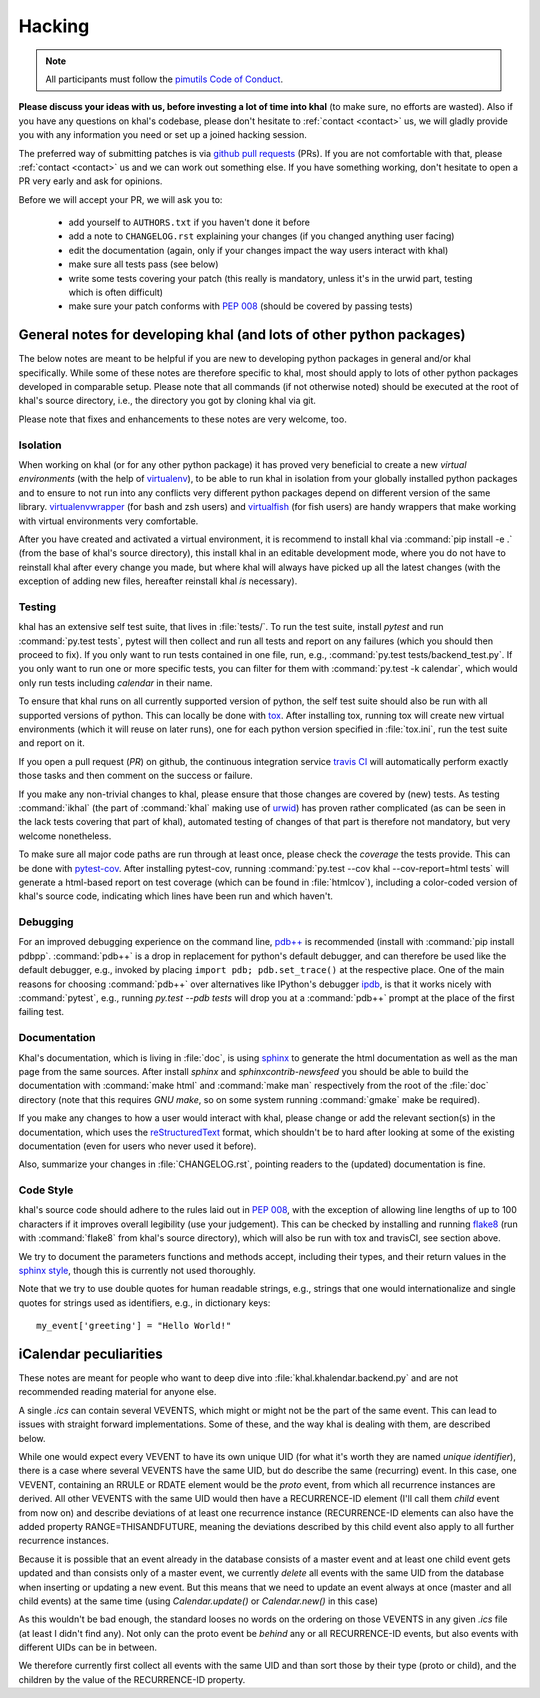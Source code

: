 Hacking
=======

.. note::

    All participants must follow the `pimutils Code of Conduct
    <http://pimutils.org/coc>`_.


**Please discuss your ideas with us, before investing a lot of time into
khal** (to make sure, no efforts are wasted).  Also if you have any questions on
khal's codebase, please don't hesitate to :ref:`contact <contact>` us, we will
gladly provide you with any information you need or set up a joined hacking
session.

The preferred way of submitting patches is via `github pull requests`_ (PRs).  If you
are not comfortable with that, please :ref:`contact <contact>` us and we can
work out something else.  If you have something working, don't hesitate to open
a PR very early and ask for opinions.

Before we will accept your PR, we will ask you to:

 * add yourself to ``AUTHORS.txt`` if you haven't done it before
 * add a note to ``CHANGELOG.rst`` explaining your changes (if you changed
   anything user facing)
 * edit the documentation (again, only if your changes impact the way users
   interact with khal)
 * make sure all tests pass (see below)
 * write some tests covering your patch (this really is mandatory, unless it's
   in the urwid part, testing which is often difficult)
 * make sure your patch conforms with :pep:`008` (should be covered by passing
   tests)


General notes for developing khal (and lots of other python packages)
---------------------------------------------------------------------

The below notes are meant to be helpful if you are new to developing python
packages in general and/or khal specifically.  While some of these notes are
therefore specific to khal, most should apply to lots of other python packages
developed in comparable setup.  Please note that all commands (if not otherwise
noted) should be executed at the root of khal's source directory, i.e., the
directory you got by cloning khal via git.

Please note that fixes and enhancements to these notes are very welcome, too.

Isolation
*********
When working on khal (or for any other python package) it has proved very
beneficial to create a new *virtual environments* (with the help of
virtualenv_), to be able to run khal in isolation from your globally installed
python packages and to ensure to not run into any conflicts very different
python packages depend on different version of the same library.
virtualenvwrapper_ (for bash and zsh users) and virtualfish_ (for fish users)
are handy wrappers that make working with virtual environments very comfortable.

After you have created and activated a virtual environment, it is recommend to
install khal via :command:`pip install -e .` (from the base of khal's source
directory), this install khal in an editable development mode, where you do not
have to reinstall khal after every change you made, but where khal will always
have picked up all the latest changes (with the exception of adding new files,
hereafter reinstall khal *is* necessary).

Testing
*******
khal has an extensive self test suite, that lives in :file:`tests/`.
To run the test suite, install `pytest` and run :command:`py.test tests`, pytest
will then collect and run all tests and report on any failures (which you should
then proceed to fix).  If you only want to run tests contained in one file, run,
e.g., :command:`py.test tests/backend_test.py`.  If you only want to run one or
more specific tests, you can filter for them with :command:`py.test -k calendar`, 
which would only run tests including `calendar` in their name.

To ensure that khal runs on all currently supported version of python, the self
test suite should also be run with all supported versions of python.  This can
locally be done with tox_.  After installing tox, running tox will create new
virtual environments (which it will reuse on later runs), one for each python
version specified in :file:`tox.ini`, run the test suite and report on it.

If you open a pull request (*PR*) on github, the continuous integration service
`travis CI`_ will automatically perform exactly those tasks and then comment on
the success or failure.

If you make any non-trivial changes to khal, please ensure that those changes
are covered by (new) tests.  As testing :command:`ikhal` (the part of
:command:`khal` making use of urwid_) has proven rather complicated (as can be
seen in the lack tests covering that part of khal), automated testing of changes
of that part is therefore not mandatory, but very welcome nonetheless.

To make sure all major code paths are run through at least once, please check
the *coverage* the tests provide.  This can be done with pytest-cov_.  After
installing pytest-cov, running :command:`py.test --cov khal --cov-report=html
tests` will generate a html-based report on test coverage (which can be
found in :file:`htmlcov`), including a color-coded version of khal's source code,
indicating which lines have been run and which haven't.

Debugging
*********
For an improved debugging experience on the command line, `pdb++`_ is
recommended (install with :command:`pip install pdbpp`. :command:`pdb++` is a
drop in replacement for python's default debugger, and can therefore be used
like the default debugger, e.g., invoked by placing ``import pdb;
pdb.set_trace()`` at the respective place.  One of the main reasons for choosing
:command:`pdb++` over alternatives like IPython's debugger ipdb_, is that it
works nicely with :command:`pytest`, e.g., running `py.test --pdb tests` will
drop you at a :command:`pdb++` prompt at the place of the first failing test.

Documentation
*************
Khal's documentation, which is living in :file:`doc`, is using sphinx_ to
generate the html documentation as well as the man page from the same sources.
After install `sphinx` and `sphinxcontrib-newsfeed` you should be able to build
the documentation with :command:`make html` and :command:`make man` respectively
from the root of the :file:`doc` directory (note that this requires `GNU make`,
so on some system running :command:`gmake` make be required).

If you make any changes to how a user would interact with khal, please change or
add the relevant section(s) in the documentation, which uses the
reStructuredText_ format, which shouldn't be to hard after looking at some of
the existing documentation (even for users who never used it before).

Also, summarize your changes in :file:`CHANGELOG.rst`,  pointing readers to the
(updated) documentation is fine.

Code Style
**********
khal's source code should adhere to the rules laid out in :pep:`008`, with the
exception of allowing line lengths of up to 100 characters if it improves
overall legibility (use your judgement).  This can be checked by installing and
running flake8_ (run with :command:`flake8` from khal's source directory), which
will also be run with tox and travisCI, see section above.
 
We try to document the parameters functions and methods accept, including their
types, and their return values in the `sphinx style`_, though this is currently
not used thoroughly.

Note that we try to use double quotes for human readable strings, e.g., strings
that one would internationalize and single quotes for strings used as
identifiers, e.g., in dictionary keys::

    my_event['greeting'] = "Hello World!"

.. _github: https://github.com/pimutils/khal/
.. _reported: https://github.com/pimutils/khal/issues?state=open
.. _issue: https://github.com/pimutils/khal/issues
.. _travis CI: https://travis-ci.org/pimutils/khal
.. _github pull requests: https://github.com/pimutils/khal/pulls
.. _tox: https://tox.readthedocs.org/
.. _pytest: http://pytest.org/
.. _pytest-cov: https://pypi.python.org/pypi/pytest-cov
.. _flake8: http://flake8.pycqa.org/
.. _sphinx: http://www.sphinx-doc.org
.. _restructuredtext: http://www.sphinx-doc.org/en/1.5.1/rest.html
.. _ipdb: https://pypi.python.org/pypi/ipdb
.. _pdb++: https://pypi.python.org/pypi/pdbpp/
.. _urwid: http://urwid.org/
.. _virtualenv: https://virtualenv.pypa.io/en/stable/
.. _virtualenvwrapper: https://virtualenvwrapper.readthedocs.io/
.. _virtualfish: https://github.com/adambrenecki/virtualfish



.. _sphinx style: http://www.sphinx-doc.org/en/1.5.1/domains.html#info-field-lists


iCalendar peculiarities
-----------------------
These notes are meant for people who want to deep dive into
:file:`khal.khalendar.backend.py` and are not recommended reading material for
anyone else.

A single `.ics` can contain several VEVENTS, which might or might not be the
part of the same event. This can lead to issues with straight forward
implementations. Some of these, and the way khal is dealing with them, are
described below.

While one would expect every VEVENT to have its own unique UID (for what it's
worth they are named *unique identifier*), there is a case where several
VEVENTS have the same UID, but do describe the same (recurring) event.  In
this case, one VEVENT, containing an RRULE or RDATE element would be the
*proto* event, from which all recurrence instances are derived.  All other
VEVENTS with the same UID would then have a RECURRENCE-ID element (I'll call
them *child* event from now on) and describe deviations of at least one
recurrence instance (RECURRENCE-ID elements can also have the added property
RANGE=THISANDFUTURE, meaning the deviations described by this child event also
apply to all further recurrence instances.

Because it is possible that an event already in the database consists of a
master event and at least one child event gets updated and than consists only
of a master event, we currently *delete* all events with the same UID from the
database when inserting or updating a new event. But this means that we need
to update an event always at once (master and all child events) at the same
time (using `Calendar.update()` or `Calendar.new()` in this case)

As this wouldn't be bad enough, the standard looses no words on the ordering
on those VEVENTS in any given `.ics` file (at least I didn't find any). Not
only can the proto event be *behind* any or all RECURRENCE-ID events, but also
events with different UIDs can be in between.

We therefore currently first collect all events with the same UID and than
sort those by their type (proto or child), and the children by the value of the
RECURRENCE-ID property.
